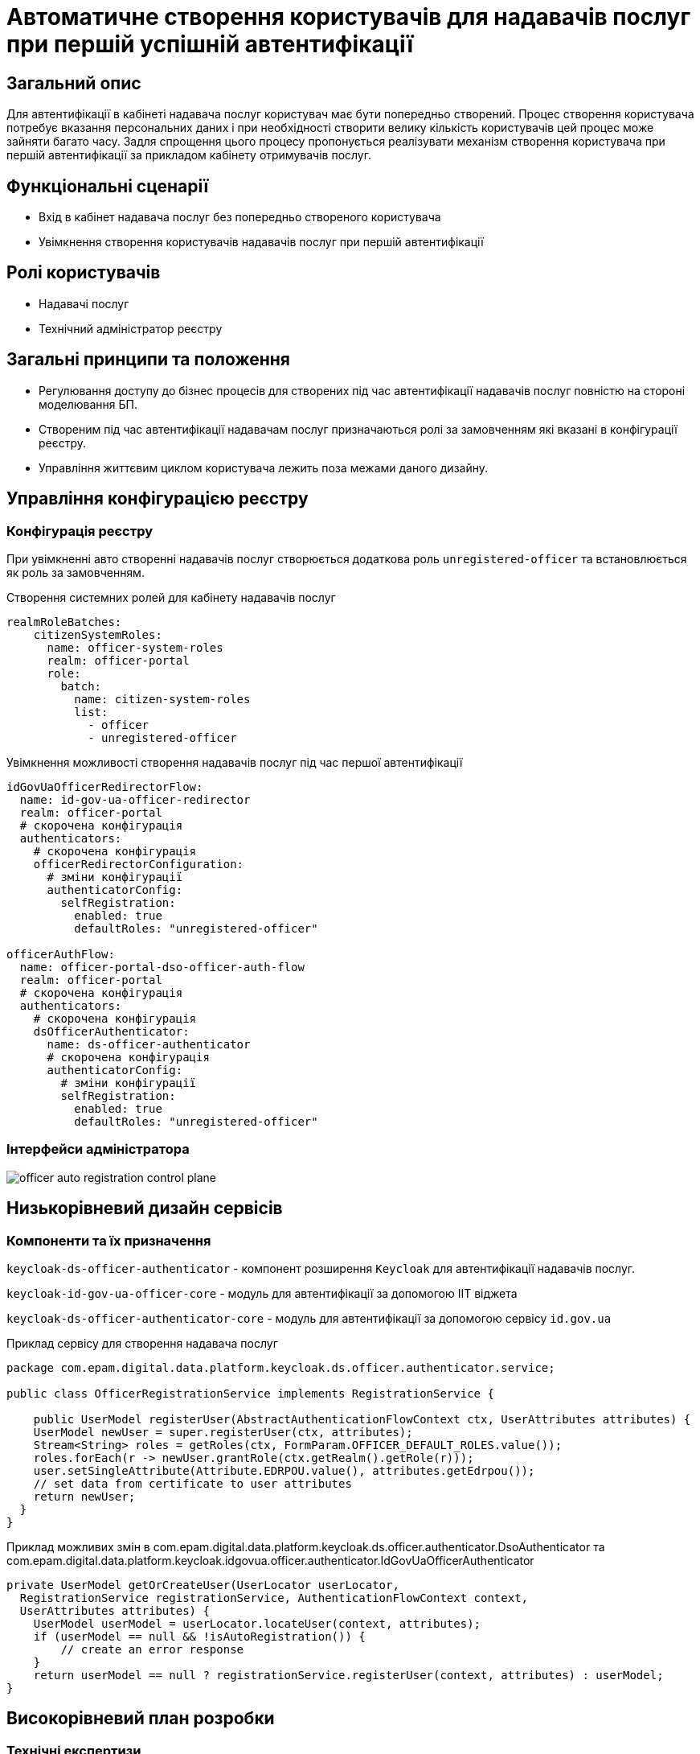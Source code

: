 = Автоматичне створення користувачів для надавачів послуг при першій успішній автентифікації

== Загальний опис

Для автентифікації в кабінеті надавача послуг користувач має бути попередньо створений. Процес створення користувача потребує вказання персональних даних і при необхідності створити велику кількість користувачів цей процес може зайняти багато часу. Задля спрощення цього процесу пропонується реалізувати механізм створення користувача при першій автентифікації за прикладом кабінету отримувачів послуг.

== Функціональні сценарії

* Вхід в кабінет надавача послуг без попередньо створеного користувача
* Увімкнення створення користувачів надавачів послуг при першій автентифікації

== Ролі користувачів

* Надавачі послуг
* Технічний адміністратор реєстру

== Загальні принципи та положення

* Регулювання доступу до бізнес процесів для створених під час автентифікації надавачів послуг повністю на стороні моделювання БП.
* Створеним під час автентифікації надавачам послуг призначаються ролі за замовченням які вказані в конфігурації реєстру.
* Управління життєвим циклом користувача лежить поза межами даного дизайну.

== Управління конфігурацією реєстру

=== Конфігурація реєстру

При увімкненні авто створенні надавачів послуг створюється додаткова роль `unregistered-officer` та встановлюється як роль за замовченням.



.Створення системних ролей для кабінету надавачів послуг
[source, yaml]
----
realmRoleBatches:
    citizenSystemRoles:
      name: officer-system-roles
      realm: officer-portal
      role:
        batch:
          name: citizen-system-roles
          list:
            - officer
            - unregistered-officer
----

.Увімкнення можливості створення надавачів послуг під час першої автентифікації
[source, yaml]
----
idGovUaOfficerRedirectorFlow:
  name: id-gov-ua-officer-redirector
  realm: officer-portal
  # скорочена конфігурація
  authenticators:
    # скорочена конфігурація
    officerRedirectorConfiguration:
      # зміни конфігурації
      authenticatorConfig:
        selfRegistration:
          enabled: true
          defaultRoles: "unregistered-officer"

officerAuthFlow:
  name: officer-portal-dso-officer-auth-flow
  realm: officer-portal
  # скорочена конфігурація
  authenticators:
    # скорочена конфігурація
    dsOfficerAuthenticator:
      name: ds-officer-authenticator
      # скорочена конфігурація
      authenticatorConfig:
        # зміни конфігурації
        selfRegistration:
          enabled: true
          defaultRoles: "unregistered-officer"
----

=== Інтерфейси адміністратора

image::architecture-workspace/platform-evolution/officer-auto-registration/officer-auto-registration-control-plane.png[]

== Низькорівневий дизайн сервісів

=== Компоненти та їх призначення

`keycloak-ds-officer-authenticator` - компонент розширення `Keycloak` для автентифікації надавачів послуг.

`keycloak-id-gov-ua-officer-core` - модуль для автентифікації за допомогою ІІТ віджета

`keycloak-ds-officer-authenticator-core` - модуль для автентифікації за допомогою сервісу `id.gov.ua`

[source, java]
.Приклад сервісу для створення надавача послуг
----
package com.epam.digital.data.platform.keycloak.ds.officer.authenticator.service;

public class OfficerRegistrationService implements RegistrationService {

    public UserModel registerUser(AbstractAuthenticationFlowContext ctx, UserAttributes attributes) {
    UserModel newUser = super.registerUser(ctx, attributes);
    Stream<String> roles = getRoles(ctx, FormParam.OFFICER_DEFAULT_ROLES.value());
    roles.forEach(r -> newUser.grantRole(ctx.getRealm().getRole(r)));
    user.setSingleAttribute(Attribute.EDRPOU.value(), attributes.getEdrpou());
    // set data from certificate to user attributes
    return newUser;
  }
}
----

[source, java]
.Приклад можливих змін в com.epam.digital.data.platform.keycloak.ds.officer.authenticator.DsoAuthenticator та com.epam.digital.data.platform.keycloak.idgovua.officer.authenticator.IdGovUaOfficerAuthenticator
----
private UserModel getOrCreateUser(UserLocator userLocator,
  RegistrationService registrationService, AuthenticationFlowContext context,
  UserAttributes attributes) {
    UserModel userModel = userLocator.locateUser(context, attributes);
    if (userModel == null && !isAutoRegistration()) {
        // create an error response
    }
    return userModel == null ? registrationService.registerUser(context, attributes) : userModel;
}
----

== Високорівневий план розробки

=== Технічні експертизи

* BE (Go, Java)

=== План розробки

* Додавання конфігурації на рівні компоненти (`registry-configuration`).
* Винесення конфігурації на рівень реєстру.
* Створення екранів в адміністративній консолі.
* Додавання гілки створення надавачів послуг в автентифікаторах `Keycloak`.
* Створення референтних прикладів БП.